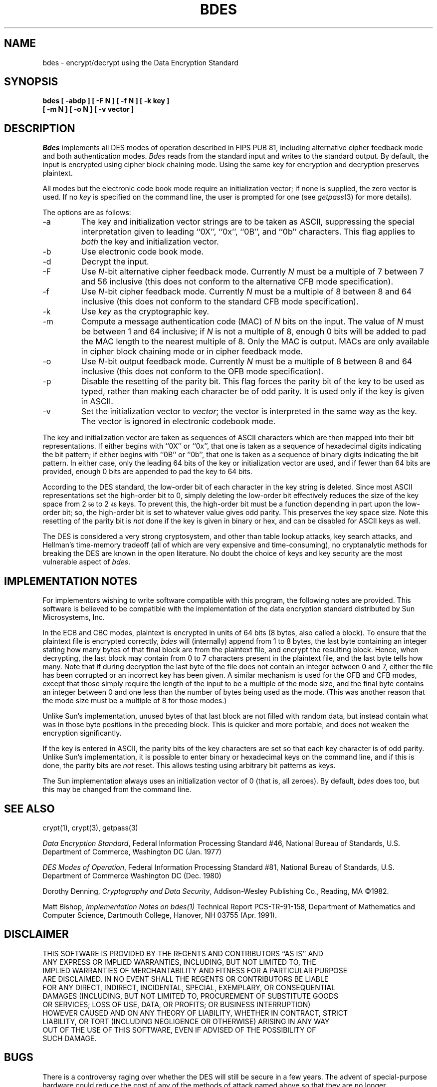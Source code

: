 .\" Copyright (c) 1991 The Regents of the University of California.
.\" All rights reserved.
.\"
.\" This code is derived from software contributed to Berkeley by
.\" Matt Bishop of Dartmouth College.
.\"
.\" %sccs.include.redist.roff%
.\"
.\"	@(#)bdes.1	5.4 (Berkeley) 5/6/91
.\"
.TH BDES 1 ""
.SH NAME
bdes \- encrypt/decrypt using the Data Encryption Standard
.SH SYNOPSIS
.nf
.ft B
bdes [ \-abdp ] [ \-F N ] [ \-f N ] [ \-k key ]
.ti +5
[ \-m N ] [ \-o N ] [ \-v vector ]
.ft R
.fi
.SH DESCRIPTION
.I Bdes
implements all DES modes of operation described in FIPS PUB 81, 
including alternative cipher feedback mode and both authentication
modes.
.I Bdes
reads from the standard input and writes to the standard output.
By default, the input is encrypted using cipher block chaining mode.
Using the same key for encryption and decryption preserves plaintext.
.PP
All modes but the electronic code book mode require an initialization
vector; if none is supplied, the zero vector is used.
If no
.I key
is specified on the command line, the user is prompted for one (see
.IR getpass (3)
for more details).
.PP
The options are as follows:
.TP
\-a
The key and initialization vector strings are to be taken as ASCII,
suppressing the special interpretation given to leading ``0X'', ``0x'',
``0B'', and ``0b'' characters.
This flag applies to
.I both
the key and initialization vector.
.TP
\-b
Use electronic code book mode.
.TP
\-d
Decrypt the input.
.TP
\-F
Use
.IR N -bit
alternative cipher feedback mode.
Currently
.I N
must be a multiple of 7 between 7 and 56 inclusive (this does not conform
to the alternative CFB mode specification).
.TP
\-f
Use
.IR N -bit
cipher feedback mode.
Currently
.I N
must be a multiple of 8 between 8 and 64 inclusive (this does not conform
to the standard CFB mode specification).
.TP
\-k
Use
.I key
as the cryptographic key.
.TP
\-m
Compute a message authentication code (MAC) of
.I N
bits on the input.
The value of
.I N
must be between 1 and 64 inclusive; if
.I N
is not a multiple of 8, enough 0 bits will be added to pad the MAC length
to the nearest multiple of 8.
Only the MAC is output.
MACs are only available in cipher block chaining mode or in cipher feedback
mode.
.TP
\-o
Use
.IR N -bit
output feedback mode.
Currently
.I N
must be a multiple of 8 between 8 and 64 inclusive (this does not conform
to the OFB mode specification).
.TP
\-p
Disable the resetting of the parity bit.
This flag forces the parity bit of the key to be used as typed, rather than
making each character be of odd parity.
It is used only if the key is given in ASCII.
.TP
\-v
Set the initialization vector to
.IR vector ;
the vector is interpreted in the same way as the key.
The vector is ignored in electronic codebook mode.
.PP
The key and initialization vector are taken as sequences of ASCII
characters which are then mapped into their bit representations.
If either begins with ``0X'' or ``0x'',
that one is taken as a sequence of hexadecimal digits indicating the
bit pattern;
if either begins with ``0B'' or ``0b'',
that one is taken as a sequence of binary digits indicating the bit pattern.
In either case,
only the leading 64 bits of the key or initialization vector
are used,
and if fewer than 64 bits are provided, enough 0 bits are appended
to pad the key to 64 bits.
.PP
According to the DES standard, the low-order bit of each character in the
key string is deleted.
Since most ASCII representations set the high-order bit to 0, simply
deleting the low-order bit effectively reduces the size of the key space
from 2\u\s-356\s0\d to 2\u\s-348\s0\d keys.
To prevent this, the high-order bit must be a function depending in part
upon the low-order bit; so, the high-order bit is set to whatever value
gives odd parity.
This preserves the key space size.
Note this resetting of the parity bit is
.I not
done if the key is given in binary or hex, and can be disabled for ASCII
keys as well.
.PP
The DES is considered a very strong cryptosystem, and other than table lookup
attacks, key search attacks, and Hellman's time-memory tradeoff (all of which
are very expensive and time-consuming), no cryptanalytic methods for breaking
the DES are known in the open literature.
No doubt the choice of keys and key security are the most vulnerable aspect
of
.IR bdes .
.SH IMPLEMENTATION NOTES
For implementors wishing to write software compatible with this program,
the following notes are provided.
This software is believed to be compatible with the implementation of the
data encryption standard distributed by Sun Microsystems, Inc.
.PP
In the ECB and CBC modes, plaintext is encrypted in units of 64 bits (8 bytes,
also called a block).
To ensure that the plaintext file is encrypted correctly,
.I bdes
will (internally) append from 1 to 8 bytes, the last byte containing an
integer stating how many bytes of that final block are from the plaintext
file, and encrypt the resulting block.
Hence, when decrypting, the last block may contain from 0 to 7 characters
present in the plaintext file, and the last byte tells how many.
Note that if during decryption the last byte of the file does not contain an
integer between 0 and 7, either the file has been corrupted or an incorrect
key has been given.
A similar mechanism is used for the OFB and CFB modes, except that those
simply require the length of the input to be a multiple of the mode size,
and the final byte contains an integer between 0 and one less than the number
of bytes being used as the mode.
(This was another reason that the mode size must be a multiple of 8 for those
modes.)
.PP
Unlike Sun's implementation, unused bytes of that last block are not filled
with random data, but instead contain what was in those byte positions in
the preceding block.
This is quicker and more portable, and does not weaken the encryption
significantly.
.PP
If the key is entered in ASCII, the parity bits of the key characters are set
so that each key character is of odd parity.
Unlike Sun's implementation, it is possible to enter binary or hexadecimal
keys on the command line, and if this is done, the parity bits are
.I not
reset.
This allows testing using arbitrary bit patterns as keys.
.PP
The Sun implementation always uses an initialization vector of 0
(that is, all zeroes).
By default,
.I bdes
does too, but this may be changed from the command line.
.SH SEE ALSO
crypt(1), crypt(3), getpass(3)
.sp
.IR "Data Encryption Standard" ,
Federal Information Processing Standard #46,
National Bureau of Standards,
U.S. Department of Commerce,
Washington DC
(Jan. 1977)
.sp
.IR "DES Modes of Operation" ,
Federal Information Processing Standard #81,
National Bureau of Standards,
U.S. Department of Commerce
Washington DC
(Dec. 1980)
.sp
Dorothy Denning,
.IR "Cryptography and Data Security" ,
Addison-Wesley Publishing Co.,
Reading, MA
\(co1982.
.sp
Matt Bishop,
.IR "Implementation Notes on bdes(1)"
Technical Report PCS-TR-91-158,
Department of Mathematics and Computer Science,
Dartmouth College,
Hanover, NH  03755
(Apr. 1991).
.SH DISCLAIMER
.nf
THIS SOFTWARE IS PROVIDED BY THE REGENTS AND CONTRIBUTORS ``AS IS'' AND
ANY EXPRESS OR IMPLIED WARRANTIES, INCLUDING, BUT NOT LIMITED TO, THE
IMPLIED WARRANTIES OF MERCHANTABILITY AND FITNESS FOR A PARTICULAR PURPOSE
ARE DISCLAIMED.  IN NO EVENT SHALL THE REGENTS OR CONTRIBUTORS BE LIABLE
FOR ANY DIRECT, INDIRECT, INCIDENTAL, SPECIAL, EXEMPLARY, OR CONSEQUENTIAL
DAMAGES (INCLUDING, BUT NOT LIMITED TO, PROCUREMENT OF SUBSTITUTE GOODS
OR SERVICES; LOSS OF USE, DATA, OR PROFITS; OR BUSINESS INTERRUPTION)
HOWEVER CAUSED AND ON ANY THEORY OF LIABILITY, WHETHER IN CONTRACT, STRICT
LIABILITY, OR TORT (INCLUDING NEGLIGENCE OR OTHERWISE) ARISING IN ANY WAY
OUT OF THE USE OF THIS SOFTWARE, EVEN IF ADVISED OF THE POSSIBILITY OF
SUCH DAMAGE.
.fi
.SH BUGS
There is a controversy raging over whether the DES will still be secure
in a few years.
The advent of special-purpose hardware could reduce the cost of any of the
methods of attack named above so that they are no longer computationally
infeasible.
.PP
As the key or key schedule is stored in memory, the encryption can be
compromised if memory is readable.
Additionally, programs which display programs' arguments may compromise the
key and initialization vector, if they are specified on the command line.
To avoid this
.I bdes
overwrites its arguments, however, the obvious race cannot currently be
avoided.
.PP
Certain specific keys should be avoided because they introduce potential
weaknesses; these keys, called the
.I weak
and
.I semiweak
keys, are (in hex notation, where p is either 0 or 1, and P is either
e or f):
.sp
.nf
.in +10n
.ta \w'0x0p0p0p0p0p0p0p0p\0\0\0'u+5n
0x0p0p0p0p0p0p0p0p	0x0p1P0p1P0p0P0p0P
0x0pep0pep0pfp0pfp	0x0pfP0pfP0pfP0pfP
0x1P0p1P0p0P0p0P0p	0x1P1P1P1P0P0P0P0P
0x1Pep1Pep0Pfp0Pfp	0x1PfP1PfP0PfP0PfP
0xep0pep0pfp0pfp0p	0xep1Pep1pfp0Pfp0P
0xepepepepepepepep	0xepfPepfPfpfPfpfP
0xfP0pfP0pfP0pfP0p	0xfP1PfP1PfP0PfP0P
0xfPepfPepfPepfPep	0xfPfPfPfPfPfPfPfP
.fi
.in -10n
.sp
This is inherent in the DES algorithm (see Moore and Simmons,
\*(LqCycle structure of the DES with weak and semi-weak keys,\*(Rq
.I "Advances in Cryptology \- Crypto '86 Proceedings" ,
Springer-Verlag New York, \(co1987, pp. 9-32.)
